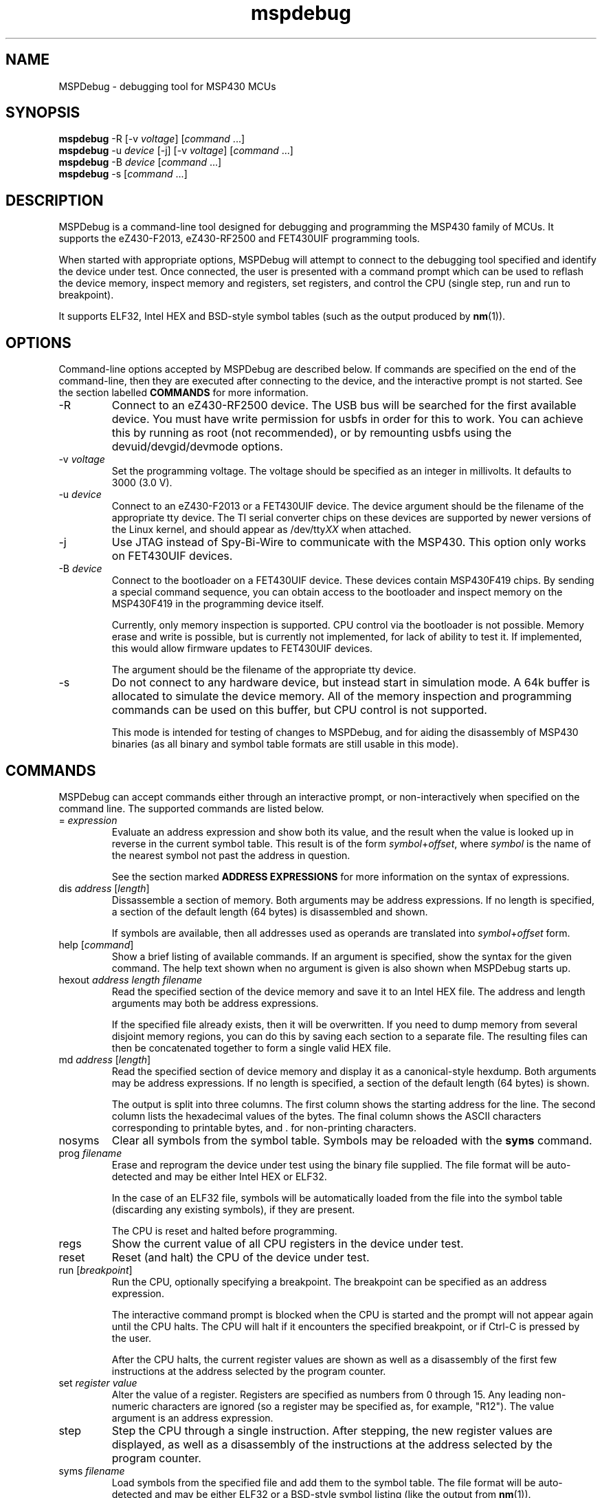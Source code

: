 .TH mspdebug 1 "18 Mar 2010" "Version 0.4"
.SH NAME
MSPDebug - debugging tool for MSP430 MCUs
.SH SYNOPSIS
\fBmspdebug\fR \-R [\-v \fIvoltage\fR] [\fIcommand\fR ...]
.br
\fBmspdebug\fR \-u \fIdevice\fR [\-j] [\-v \fIvoltage\fR] [\fIcommand\fR ...]
.br
\fBmspdebug\fR \-B \fIdevice\fR [\fIcommand\fR ...]
.br
\fBmspdebug\fR \-s [\fIcommand\fR ...]
.SH DESCRIPTION
MSPDebug is a command-line tool designed for debugging and programming
the MSP430 family of MCUs. It supports the eZ430-F2013, eZ430-RF2500
and FET430UIF programming tools.

When started with appropriate options, MSPDebug will attempt to
connect to the debugging tool specified and identify the device under
test. Once connected, the user is presented with a command prompt
which can be used to reflash the device memory, inspect memory and
registers, set registers, and control the CPU (single step, run and
run to breakpoint).

It supports ELF32, Intel HEX and BSD-style symbol tables (such as the
output produced by \fBnm\fR(1)).
.SH OPTIONS
Command-line options accepted by MSPDebug are described below. If
commands are specified on the end of the command-line, then they are
executed after connecting to the device, and the interactive prompt is
not started. See the section labelled \fBCOMMANDS\fR for more
information.
.IP "\-R"
Connect to an eZ430-RF2500 device. The USB bus will be searched for
the first available device. You must have write permission for usbfs
in order for this to work. You can achieve this by running as root
(not recommended), or by remounting usbfs using the
devuid/devgid/devmode options.
.IP "\-v \fIvoltage\fR"
Set the programming voltage. The voltage should be specified as an integer
in millivolts. It defaults to 3000 (3.0 V).
.IP "\-u \fIdevice\fR"
Connect to an eZ430-F2013 or a FET430UIF device. The device argument
should be the filename of the appropriate tty device. The TI serial
converter chips on these devices are supported by newer versions of the
Linux kernel, and should appear as /dev/tty\fIXX\fR when attached.
.IP "\-j"
Use JTAG instead of Spy-Bi-Wire to communicate with the MSP430. This
option only works on FET430UIF devices.
.IP "\-B \fIdevice\fR"
Connect to the bootloader on a FET430UIF device. These devices contain
MSP430F419 chips. By sending a special command sequence, you can obtain
access to the bootloader and inspect memory on the MSP430F419 in the
programming device itself.

Currently, only memory inspection is supported. CPU control via the
bootloader is not possible. Memory erase and write is possible, but is
currently not implemented, for lack of ability to test it. If implemented,
this would allow firmware updates to FET430UIF devices.

The argument should be the filename of the appropriate tty device.
.IP "\-s"
Do not connect to any hardware device, but instead start in simulation
mode. A 64k buffer is allocated to simulate the device memory. All of
the memory inspection and programming commands can be used on this
buffer, but CPU control is not supported.

This mode is intended for testing of changes to MSPDebug, and for
aiding the disassembly of MSP430 binaries (as all binary and symbol
table formats are still usable in this mode).
.SH COMMANDS
MSPDebug can accept commands either through an interactive prompt, or
non-interactively when specified on the command line. The supported
commands are listed below.
.IP "= \fIexpression\fR"
Evaluate an address expression and show both its value, and the result
when the value is looked up in reverse in the current symbol
table. This result is of the form \fIsymbol\fR+\fIoffset\fR, where
\fIsymbol\fR is the name of the nearest symbol not past the address in
question.

See the section marked \fBADDRESS EXPRESSIONS\fR for more information on
the syntax of expressions.
.IP "dis \fIaddress\fR [\fIlength\fR]"
Dissassemble a section of memory. Both arguments may be address
expressions. If no length is specified, a section of the default
length (64 bytes) is disassembled and shown.

If symbols are available, then all addresses used as operands are
translated into \fIsymbol\fR+\fIoffset\fR form.
.IP "help [\fIcommand\fR]"
Show a brief listing of available commands. If an argument is
specified, show the syntax for the given command. The help text shown
when no argument is given is also shown when MSPDebug starts up.
.IP "hexout \fIaddress\fR \fIlength\fR \fIfilename\fR"
Read the specified section of the device memory and save it to an
Intel HEX file. The address and length arguments may both be address
expressions.

If the specified file already exists, then it will be overwritten. If
you need to dump memory from several disjoint memory regions, you can
do this by saving each section to a separate file. The resulting files
can then be concatenated together to form a single valid HEX file.
.IP "md \fIaddress\fR [\fIlength\fR]"
Read the specified section of device memory and display it as a
canonical\-style hexdump. Both arguments may be address expressions. If
no length is specified, a section of the default length (64 bytes) is
shown.

The output is split into three columns. The first column shows the
starting address for the line. The second column lists the hexadecimal
values of the bytes. The final column shows the ASCII characters
corresponding to printable bytes, and . for non-printing characters.
.IP "nosyms"
Clear all symbols from the symbol table. Symbols may be reloaded with
the \fBsyms\fR command.
.IP "prog \fIfilename\fR"
Erase and reprogram the device under test using the binary file
supplied. The file format will be auto-detected and may be either
Intel HEX or ELF32.

In the case of an ELF32 file, symbols will be automatically loaded
from the file into the symbol table (discarding any existing symbols),
if they are present.

The CPU is reset and halted before programming.
.IP "regs"
Show the current value of all CPU registers in the device under test.
.IP "reset"
Reset (and halt) the CPU of the device under test.
.IP "run [\fIbreakpoint\fR]"
Run the CPU, optionally specifying a breakpoint. The breakpoint can be
specified as an address expression.

The interactive command prompt is blocked when the CPU is started and
the prompt will not appear again until the CPU halts. The CPU will halt
if it encounters the specified breakpoint, or if Ctrl\-C is pressed by
the user.

After the CPU halts, the current register values are shown as well as
a disassembly of the first few instructions at the address selected
by the program counter.
.IP "set \fIregister\fR \fIvalue\fR"
Alter the value of a register. Registers are specified as numbers from
0 through 15. Any leading non-numeric characters are ignored (so a
register may be specified as, for example, "R12"). The value argument
is an address expression.
.IP "step"
Step the CPU through a single instruction. After stepping, the new
register values are displayed, as well as a disassembly of the
instructions at the address selected by the program counter.
.IP "syms \fIfilename\fR"
Load symbols from the specified file and add them to the symbol table.
The file format will be auto-detected and may be either ELF32 or a
BSD-style symbol listing (like the output from \fBnm\fR(1)).

Symbols can be combined from many sources, as the syms command adds
to the existing symbol table without discarding existing symbols.
.SH ADDRESS EXPRESSIONS
Any command which accepts a memory address, length or register value
as an argument may be given an address expression. An address
expression consists of a sequence of one or more address values
separated by the operators \fB+\fR or \fB\-\fR.

An address value may be either a decimal value, a hexadecimal value
preceeded by the prefix \fB0x\fR, or a symbol name.

The following are all valid examples of address expressions:

.B 64
.br
.B 0xffe0
.br
.B main+0x3f
.br
.B __bss_end-__bss_start
.SH SEE ALSO
.BR nm (1),
.BR objcopy (1)
.SH BUGS
If you find any bugs, you should report them to the author at
daniel@tortek.co.nz. It would help if you could include a transcript
of an MSPDebug session illustrating the program, as well as any
relevant binaries or other files. Below, known bugs in the current
version of MSPDebug are described.

Memory addresses above 0x10000 (in devices with more than 64k of
memory) are not accessible. All other memory in these devices is
accessible as normal.

Most of the popular device IDs are recognized, but the set is not
complete. If you see a message like the following after connecting:

.B Unknown device ID: 0x\fI1234\fP

Please report it, as well as the model of the device you are using.

Some firmware versions of the FET430UIF are not supported. If you
encounter a version which doesn't work, you should try to extract
the firmware using the command:

.B mspdebug -B \fIdevice\fP 'hexout 0x3100 0xdb00 firmware.hex'

Please send the HEX file, along with the firmware version. The
firmware version is reported in the transcript when connecting
with the \fB-u\fR option.

Firmware version 20107000 is known to work with MSPDebug, and you can
update your FET to this version using the proprietary
\fBmsp430\-gdbproxy\fR program:

.B msp430-gdbproxy msp430 \fIdevice\fP --update-usb-fet

This command updates the FET firmware using the same bootloader
supported by MSPDebug's \fB\-B\fR option. However, as mentioned above,
MSPDebug does not support erase or programming in this mode.
.SH COPYRIGHT
Copyright (C) 2009, 2010 Daniel Beer <daniel@tortek.co.nz>

MSPDebug is free software, distributed under the terms of the GNU
General Public license (version 2 or later). See the file COPYING
included with the source code for more details.
